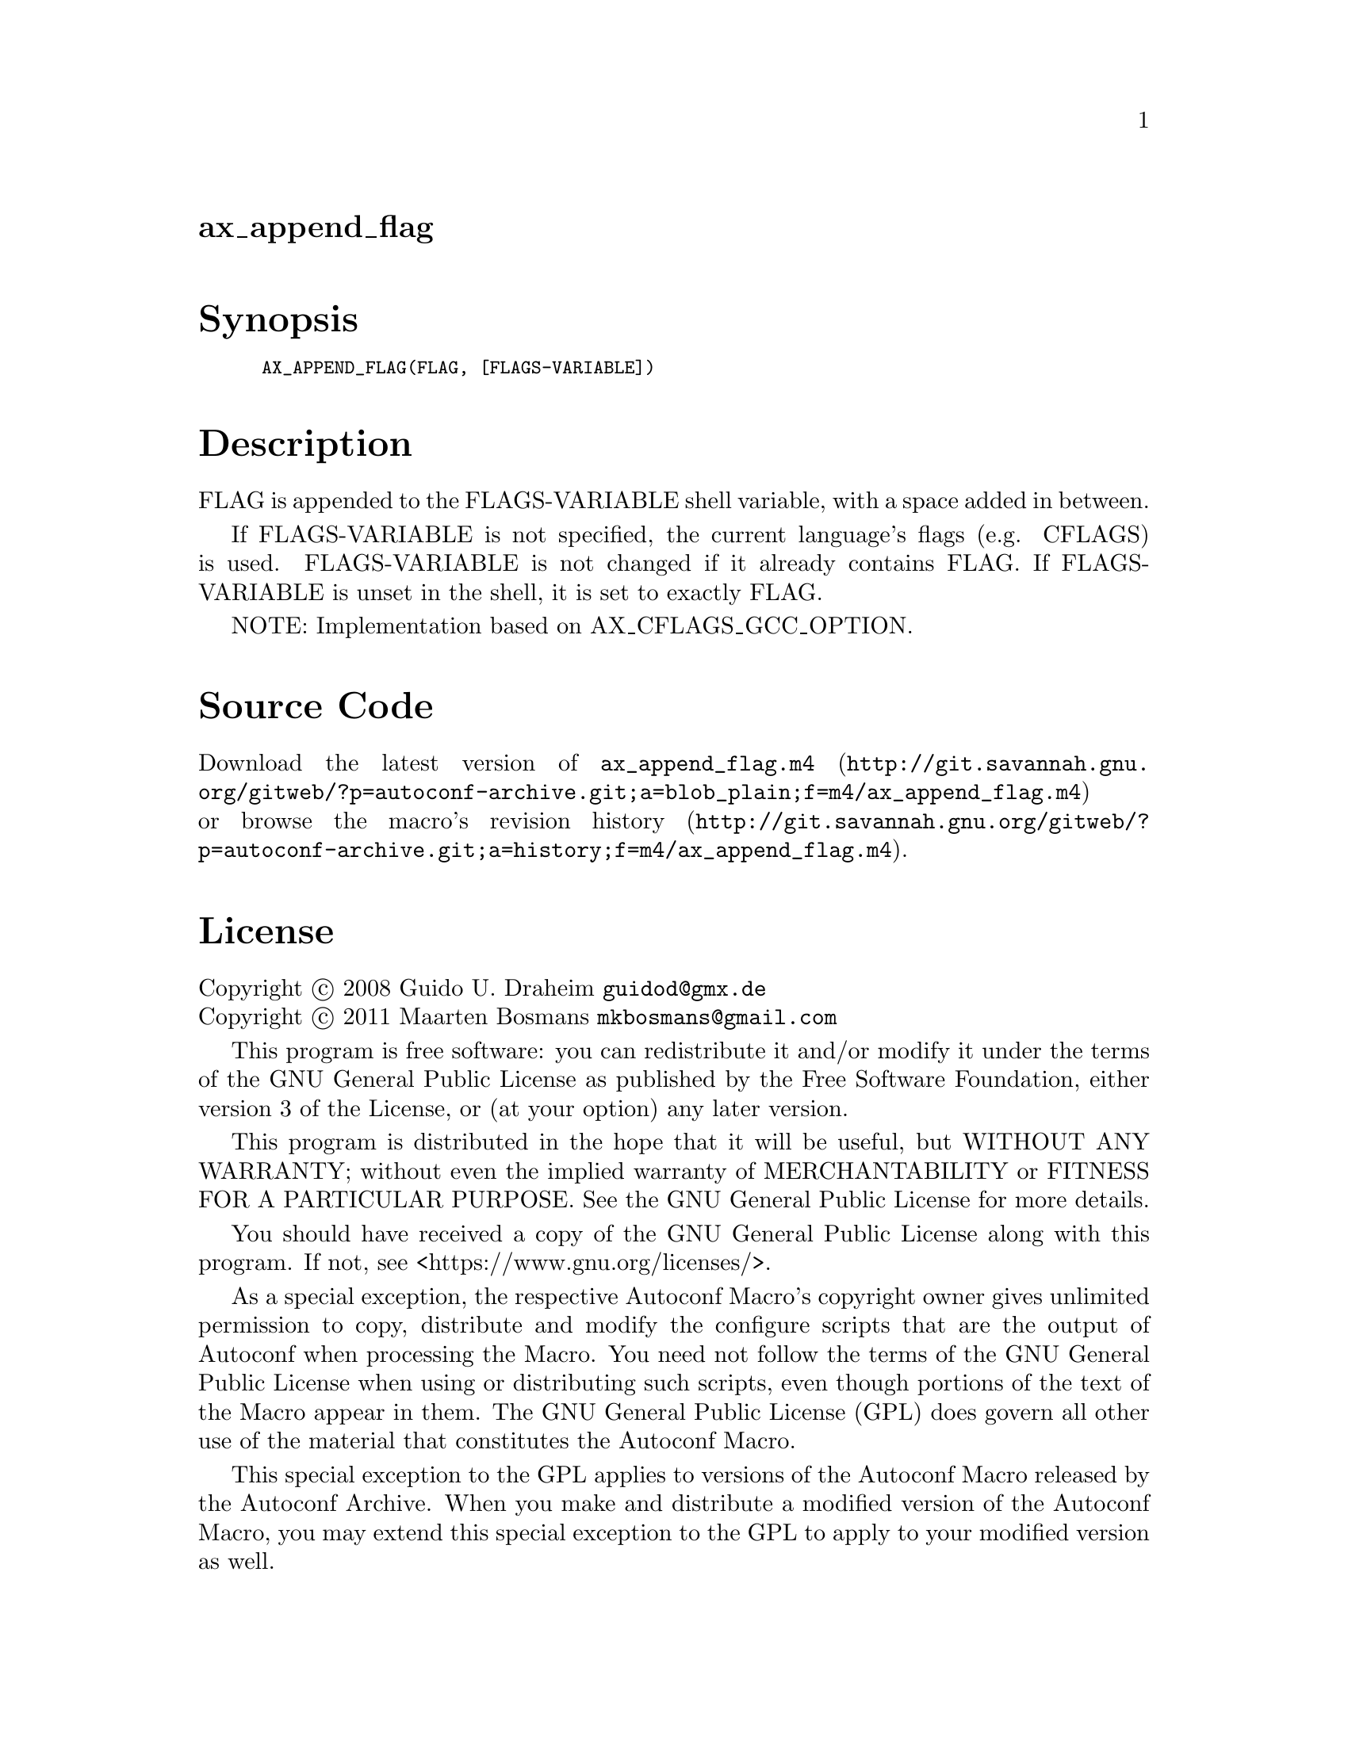 @node ax_append_flag
@unnumberedsec ax_append_flag

@majorheading Synopsis

@smallexample
AX_APPEND_FLAG(FLAG, [FLAGS-VARIABLE])
@end smallexample

@majorheading Description

FLAG is appended to the FLAGS-VARIABLE shell variable, with a space
added in between.

If FLAGS-VARIABLE is not specified, the current language's flags (e.g.
CFLAGS) is used.  FLAGS-VARIABLE is not changed if it already contains
FLAG.  If FLAGS-VARIABLE is unset in the shell, it is set to exactly
FLAG.

NOTE: Implementation based on AX_CFLAGS_GCC_OPTION.

@majorheading Source Code

Download the
@uref{http://git.savannah.gnu.org/gitweb/?p=autoconf-archive.git;a=blob_plain;f=m4/ax_append_flag.m4,latest
version of @file{ax_append_flag.m4}} or browse
@uref{http://git.savannah.gnu.org/gitweb/?p=autoconf-archive.git;a=history;f=m4/ax_append_flag.m4,the
macro's revision history}.

@majorheading License

@w{Copyright @copyright{} 2008 Guido U. Draheim @email{guidod@@gmx.de}} @* @w{Copyright @copyright{} 2011 Maarten Bosmans @email{mkbosmans@@gmail.com}}

This program is free software: you can redistribute it and/or modify it
under the terms of the GNU General Public License as published by the
Free Software Foundation, either version 3 of the License, or (at your
option) any later version.

This program is distributed in the hope that it will be useful, but
WITHOUT ANY WARRANTY; without even the implied warranty of
MERCHANTABILITY or FITNESS FOR A PARTICULAR PURPOSE. See the GNU General
Public License for more details.

You should have received a copy of the GNU General Public License along
with this program. If not, see <https://www.gnu.org/licenses/>.

As a special exception, the respective Autoconf Macro's copyright owner
gives unlimited permission to copy, distribute and modify the configure
scripts that are the output of Autoconf when processing the Macro. You
need not follow the terms of the GNU General Public License when using
or distributing such scripts, even though portions of the text of the
Macro appear in them. The GNU General Public License (GPL) does govern
all other use of the material that constitutes the Autoconf Macro.

This special exception to the GPL applies to versions of the Autoconf
Macro released by the Autoconf Archive. When you make and distribute a
modified version of the Autoconf Macro, you may extend this special
exception to the GPL to apply to your modified version as well.
